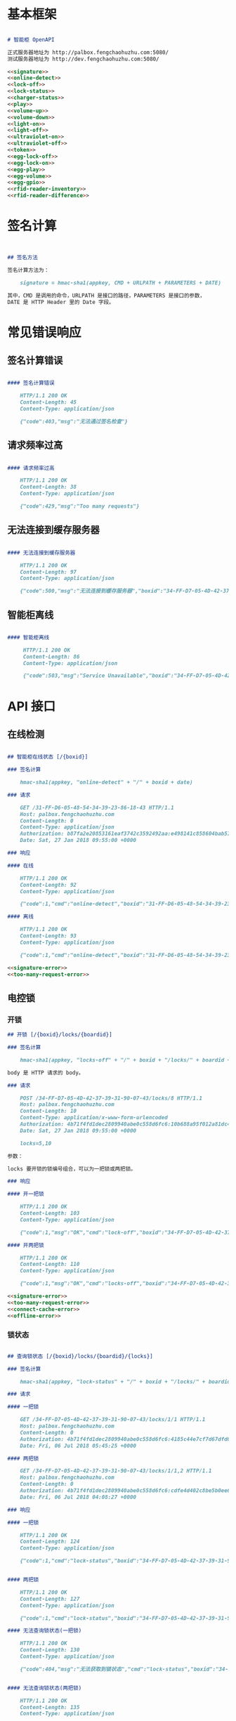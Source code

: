 #+STARTUP: indent
* 基本框架

#+begin_src markdown :exports code :noweb yes :mkdirp yes :tangle /dev/shm/openapi/openapi.md

# 智能柜 OpenAPI

正式服务器地址为 http://palbox.fengchaohuzhu.com:5080/
测试服务器地址为 http://dev.fengchaohuzhu.com:5080/

<<signature>>
<<online-detect>>
<<lock-off>>
<<lock-status>>
<<charger-status>>
<<play>>
<<volume-up>>
<<volume-down>>
<<light-on>>
<<light-off>>
<<ultraviolet-on>>
<<ultraviolet-off>>
<<token>>
<<egg-lock-off>>
<<egg-lock-on>>
<<egg-play>>
<<egg-volume>>
<<egg-gpio>>
<<rfid-reader-inventory>>
<<rfid-reader-difference>>

#+end_src

* 签名计算

#+begin_src markdown :noweb-ref signature


## 签名方法

签名计算方法为：

    signature = hmac-sha1(appkey, CMD + URLPATH + PARAMETERS + DATE)

其中，CMD 是调用的命令，URLPATH 是接口的路径，PARAMETERS 是接口的参数，
DATE 是 HTTP Header 里的 Date 字段。

#+end_src

* 常见错误响应

** 签名计算错误

#+begin_src markdown :noweb-ref signature-error

#### 签名计算错误

    HTTP/1.1 200 OK
    Content-Length: 45
    Content-Type: application/json

    {"code":403,"msg":"无法通过签名检查"}
#+end_src

** 请求频率过高

#+begin_src markdown :noweb-ref too-many-request-error

#### 请求频率过高

    HTTP/1.1 200 OK
    Content-Length: 38
    Content-Type: application/json

    {"code":429,"msg":"Too many requests"}

#+end_src

** 无法连接到缓存服务器

#+begin_src markdown :noweb-ref connect-cache-error

#### 无法连接到缓存服务器

    HTTP/1.1 200 OK
    Content-Length: 97
    Content-Type: application/json

    {"code":500,"msg":"无法连接到缓存服务器","boxid":"34-FF-D7-05-4D-42-37-39-31-90-07-43"}
#+end_src


** 智能柜离线
#+begin_src markdown :noweb-ref offline-error

#### 智能柜离线

     HTTP/1.1 200 OK
     Content-Length: 86
     Content-Type: application/json

     {"code":503,"msg":"Service Unavailable","boxid":"34-FF-D7-05-4D-42-37-39-31-90-07-43"}
#+end_src


* API 接口

** 在线检测

#+begin_src markdown :noweb-ref online-detect :noweb yes

  ## 智能柜在线状态 [/{boxid}]

  ### 签名计算

      hmac-sha1(appkey, "online-detect" + "/" + boxid + date)

  ### 请求

      GET /31-FF-D6-05-48-54-34-39-23-86-18-43 HTTP/1.1
      Host: palbox.fengchaohuzhu.com
      Content-Length: 0
      Content-Type: application/json
      Authorization: b87fa2e20853161eaf3742c3592492aa:e498141c858604bab512b0214c6c3f1f6d777b91
      Date: Sat, 27 Jan 2018 09:55:00 +0000

  ### 响应

  #### 在线

      HTTP/1.1 200 OK
      Content-Length: 92
      Content-Type: application/json

      {"code":1,"cmd":"online-detect","boxid":"31-FF-D6-05-48-54-34-39-23-86-18-43","online":true}

  #### 离线

      HTTP/1.1 200 OK
      Content-Length: 93
      Content-Type: application/json

      {"code":1,"cmd":"online-detect","boxid":"31-FF-D6-05-48-54-34-39-23-86-18-43","offline":true}

  <<signature-error>>
  <<too-many-request-error>>

#+end_src

** 电控锁
*** 开锁

#+begin_src markdown :noweb-ref lock-off :noweb yes
  ## 开锁 [/{boxid}/locks/{boardid}]

  ### 签名计算

      hmac-sha1(appkey, "locks-off" + "/" + boxid + "/locks/" + boardid + body + date)

  body 是 HTTP 请求的 body。

  ### 请求

      POST /34-FF-D7-05-4D-42-37-39-31-90-07-43/locks/8 HTTP/1.1
      Host: palbox.fengchaohuzhu.com
      Content-Length: 10
      Content-Type: application/x-www-form-urlencoded
      Authorization: 4b71f4fd1dec2809940abe0c558d6fc6:10b688a95f012a81dc4fda9d5ef9bccf898154f4
      Date: Sat, 27 Jan 2018 09:55:00 +0000

      locks=5,10

  参数：

  locks 要开锁的锁编号组合，可以为一把锁或两把锁。

  ### 响应

  #### 开一把锁

      HTTP/1.1 200 OK
      Content-Length: 103
      Content-Type: application/json

      {"code":1,"msg":"OK","cmd":"lock-off","boxid":"34-FF-D7-05-4D-42-37-39-31-90-07-43","board":8,"lock":5}

  #### 开两把锁

      HTTP/1.1 200 OK
      Content-Length: 110
      Content-Type: application/json

      {"code":1,"msg":"OK","cmd":"locks-off","boxid":"34-FF-D7-05-4D-42-37-39-31-90-07-43","board":8,"locks":[5,10]}

  <<signature-error>>
  <<too-many-request-error>>
  <<connect-cache-error>>
  <<offline-error>>
#+end_src

*** 锁状态

#+begin_src markdown :noweb-ref lock-status :noweb yes

  ## 查询锁状态 [/{boxid}/locks/{boardid}/{locks}]

  ### 签名计算

      hmac-sha1(appkey, "lock-status" + "/" + boxid + "/locks/" + boardid + "/" + locks + date)

  ### 请求

  #### 一把锁

      GET /34-FF-D7-05-4D-42-37-39-31-90-07-43/locks/1/1 HTTP/1.1
      Host: palbox.fengchaohuzhu.com
      Content-Length: 0
      Authorization: 4b71f4fd1dec2809940abe0c558d6fc6:4185c44e7cf7d67dfd0acf7eb863f4005030cc37
      Date: Fri, 06 Jul 2018 05:45:25 +0000

  #### 两把锁

      GET /34-FF-D7-05-4D-42-37-39-31-90-07-43/locks/1/1,2 HTTP/1.1
      Host: palbox.fengchaohuzhu.com
      Content-Length: 0
      Authorization: 4b71f4fd1dec2809940abe0c558d6fc6:cdfe4d402c8be5b0ee6a4a6f8b48723f5048df7d
      Date: Fri, 06 Jul 2018 04:08:27 +0000

  ### 响应

  #### 一把锁

      HTTP/1.1 200 OK
      Content-Length: 124
      Content-Type: application/json

      {"code":1,"cmd":"lock-status","boxid":"34-FF-D7-05-4D-42-37-39-31-90-07-43","board":1,"lock":1,"opened":false,"closed":true}


  #### 两把锁

      HTTP/1.1 200 OK
      Content-Length: 127
      Content-Type: application/json

      {"code":1,"cmd":"lock-status","boxid":"34-FF-D7-05-4D-42-37-39-31-90-07-43","board":1,"locks":[1,2],"closed":[1,2],"opened":[]}

  #### 无法查询锁状态(一把锁)

      HTTP/1.1 200 OK
      Content-Length: 130
      Content-Type: application/json

      {"code":404,"msg":"无法获取到锁状态","cmd":"lock-status","boxid":"34-FF-D7-05-4D-42-37-39-31-90-07-43","board":1,"lock":1}


  #### 无法查询锁状态(两把锁)

      HTTP/1.1 200 OK
      Content-Length: 135
      Content-Type: application/json

      {"code":404,"msg":"无法获取到锁状态","cmd":"lock-status","boxid":"34-FF-D7-05-4D-42-37-39-31-90-07-43","board":1,"locks":[1,2]}

  <<signature-error>>
  <<too-many-request-error>>
  <<connect-cache-error>>
  <<offline-error>>
#+end_src

** 充电状态

#+begin_src markdown :noweb-ref charger-status :noweb yes

  ## 获取充电状态 [/{boxid}/chargers/{chargerid}]

  chargerid 的取值范围是 1 ~ 8

  ### 签名计算

      hmac-sha1(appkey, "charger-status" + "/" + boxid + "/chargers/" + chargerid + date)

  ### 请求

      GET /34-FF-D7-05-4D-42-37-39-31-90-07-43/chargers/1 HTTP/1.1
      Host: palbox.fengchaohuzhu.com
      Content-Length: 0
      Content-Type: application/json
      Authorization: 4b71f4fd1dec2809940abe0c558d6fc6:10b688a95f012a81dc4fda9d5ef9bccf898154f4
      Date: Sat, 27 Jan 2018 09:55:00 +0000

  ### 响应

  #### 充电结果

      HTTP/1.1 200 OK
      Content-Length: 232
      Content-Type: application/json

      {"code":1,"cmd":"charger-status","boxid":"34-FF-9F-8D-31-50-31-38-09-76-02-57","charger":"1","plugged":[true,true,true,false],"charging":[false,false,false,false],"full":[false,false,false,false],"heating":[false,false,false,false]}

  结果说明：

  1. plugged 是充电接头插入标志。

  2. charging 是充电标志。

  3. full 是充满标志。

  4. heating 是加热标志。

  每个充电器有 4 路插头，因此结果是长度为 4 的数组。

  #### 无法查询到充电器

       HTTP/1.1 200 OK
       Content-Length: 130
       Content-Type: application/json

       {"code":404,"msg":"无法查询到充电器。","cmd":"charger-status","boxid":"31-FF-DB-05-48-54-34-39-31-61-18-43","charger":0,}


  <<signature-error>>
  <<too-many-request-error>>
  <<offline-error>>
#+end_src

** 音频

*** 播放

#+begin_src markdown :noweb-ref play :noweb yes

  ## 播放音频 [/{boxid}/speakers/{speaker}/audios/{audio}]

  ### 签名计算

      hmac-sha1(appkey, "play" + "/" + boxid + "/speakers/" + speaker + "/audios/" + audio + date)

  ### 请求

      PUT /34-FF-D7-05-4D-42-37-39-31-90-07-43/speakers/1/audios/1001 HTTP/1.1
      Host: palbox.fengchaohuzhu.com
      Content-Length: 0
      Content-Type: application/json
      Authorization: 4b71f4fd1dec2809940abe0c558d6fc6:10b688a95f012a81dc4fda9d5ef9bccf898154f4
      Date: Sat, 27 Jan 2018 09:55:00 +0000

  ### 响应

  #### 播放

       HTTP/1.1 200 OK
       Content-Length: 48
       Content-Type: application/json

       {"code":1,"cmd":"play","speaker":1,"audio":1001}


  <<signature-error>>
  <<too-many-request-error>>
  <<connect-cache-error>>
  <<offline-error>>
#+end_src

*** 增加音量
#+begin_src markdown :noweb-ref volume-up :noweb yes

  ## 增加音量 [/{boxid}/speakers/{speaker}/volume/up]

  ### 签名计算

      hmac-sha1(appkey, "volume-up" + "/" + boxid + "/speakers/" + speaker + "/volume/up" + date)

  ### 请求

      PUT /34-FF-D7-05-4D-42-37-39-31-90-07-43/speakers/1/volume/up HTTP/1.1
      Host: palbox.fengchaohuzhu.com
      Content-Length: 0
      Content-Type: application/json
      Authorization: 4b71f4fd1dec2809940abe0c558d6fc6:10b688a95f012a81dc4fda9d5ef9bccf898154f4
      Date: Sat, 27 Jan 2018 09:55:00 +0000

  ### 响应

  #### 成功

       HTTP/1.1 200 OK
       Content-Length: 86
       Content-Type: application/json

       {"code":1,"cmd":"volume-up","speaker":1,"boxid":"34-FF-D7-05-4D-42-37-39-31-90-07-43"}

  <<signature-error>>
  <<too-many-request-error>>
  <<connect-cache-error>>
  <<offline-error>>
#+end_src
*** 减少音量

#+begin_src markdown :noweb-ref volume-down :noweb yes

  ## 减少音量 [/{boxid}/speakers/{speaker}/volume/down]

  ### 签名计算

      hmac-sha1(appkey, "volume-down" + "/" + boxid + "/speakers/" + speaker + "/volume/down" + date)

  ### 请求

      PUT /34-FF-D7-05-4D-42-37-39-31-90-07-43/speakers/1/volume/down HTTP/1.1
      Host: palbox.fengchaohuzhu.com
      Content-Length: 0
      Content-Type: application/json
      Authorization: 4b71f4fd1dec2809940abe0c558d6fc6:10b688a95f012a81dc4fda9d5ef9bccf898154f4
      Date: Sat, 27 Jan 2018 09:55:00 +0000

  ### 响应

  #### 成功

       HTTP/1.1 200 OK
       Content-Length: 88
       Content-Type: application/json

       {"code":1,"cmd":"volume-down","speaker":1,"boxid":"34-FF-D7-05-4D-42-37-39-31-90-07-43"}

  <<signature-error>>
  <<too-many-request-error>>
  <<connect-cache-error>>
  <<offline-error>>
#+end_src
** 灯光
*** 开灯
  #+begin_src markdown :noweb-ref light-on :noweb yes

  ## 开日光灯 [/{boxid}/light/on]

  ### 签名计算

      hmac-sha1(appkey, "ligh-on" + "/" + boxid + "/light/on" + date)

  ### 请求

      PUT /34-FF-D7-05-4D-42-37-39-31-90-07-43/light/on HTTP/1.1
      Host: palbox.fengchaohuzhu.com
      Content-Length: 0
      Content-Type: application/json
      Authorization: 4b71f4fd1dec2809940abe0c558d6fc6:10b688a95f012a81dc4fda9d5ef9bccf898154f4
      Date: Sat, 27 Jan 2018 09:55:00 +0000

  ### 响应

  #### 开灯

       HTTP/1.1 200 OK
       Content-Length: 73
       Content-Type: application/json

       {"code":1,"cmd":"light-on","boxid":"34-FF-D7-05-4D-42-37-39-31-90-07-43"}


  <<signature-error>>
  <<too-many-request-error>>
  <<connect-cache-error>>
  <<offline-error>>
#+end_src
*** 关灯

#+begin_src markdown :noweb-ref light-off :noweb yes

  ## 关日光灯 [/{boxid}/light/off]

  ### 签名计算

      hmac-sha1(appkey, "ligh-off" + "/" + boxid + "/light/off" + date)

  ### 请求

      PUT /34-FF-D7-05-4D-42-37-39-31-90-07-43/light/off HTTP/1.1
      Host: palbox.fengchaohuzhu.com
      Content-Length: 0
      Content-Type: application/json
      Authorization: 4b71f4fd1dec2809940abe0c558d6fc6:10b688a95f012a81dc4fda9d5ef9bccf898154f4
      Date: Sat, 27 Jan 2018 09:55:00 +0000

  ### 响应

  #### 关灯

       HTTP/1.1 200 OK
       Content-Length: 74
       Content-Type: application/json

       {"code":1,"cmd":"light-off","boxid":"34-FF-D7-05-4D-42-37-39-31-90-07-43"}


  <<signature-error>>
  <<too-many-request-error>>
  <<connect-cache-error>>
  <<offline-error>>
#+end_src
** 紫外灯
*** 开灯
#+begin_src markdown :noweb-ref ultraviolet-on :noweb yes

  ## 开紫外灯 [/{boxid}/ultraviolet/on]

  ### 签名计算

      hmac-sha1(appkey, "ultraviolet-on" + "/" + boxid + "/ultraviolet/on" + date)

  ### 请求

      PUT /34-FF-D7-05-4D-42-37-39-31-90-07-43/ultraviolet/on HTTP/1.1
      Host: palbox.fengchaohuzhu.com
      Content-Length: 0
      Content-Type: application/json
      Authorization: 4b71f4fd1dec2809940abe0c558d6fc6:10b688a95f012a81dc4fda9d5ef9bccf898154f4
      Date: Sat, 27 Jan 2018 09:55:00 +0000

  ### 响应

  #### 开灯

       HTTP/1.1 200 OK
       Content-Length: 79
       Content-Type: application/json

       {"code":1,"cmd":"ultraviolet-on","boxid":"34-FF-D7-05-4D-42-37-39-31-90-07-43"}


  <<signature-error>>
  <<too-many-request-error>>
  <<connect-cache-error>>
  <<offline-error>>
#+end_src
*** 关灯

#+begin_src markdown :noweb-ref ultraviolet-off :noweb yes

  ## 关紫外灯 [/{boxid}/ultraviolet/off]

  ### 签名计算

      hmac-sha1(appkey, "ultraviolet-off" + "/" + boxid + "/ultraviolet/off" + date)

  ### 请求

      PUT /34-FF-D7-05-4D-42-37-39-31-90-07-43/ultraviolet/off HTTP/1.1
      Host: palbox.fengchaohuzhu.com
      Content-Length: 0
      Content-Type: application/json
      Authorization: 4b71f4fd1dec2809940abe0c558d6fc6:10b688a95f012a81dc4fda9d5ef9bccf898154f4
      Date: Sat, 27 Jan 2018 09:55:00 +0000

  ### 响应

  #### 关灯

       HTTP/1.1 200 OK
       Content-Length: 80
       Content-Type: application/json

       {"code":1,"cmd":"ultraviolet-off","boxid":"34-FF-D7-05-4D-42-37-39-31-90-07-43"}


  <<signature-error>>
  <<too-many-request-error>>
  <<connect-cache-error>>
  <<offline-error>>
#+end_src
** Token

#+begin_src markdown :noweb-ref token :noweb yes
  ## 获取 Token [/{boxid}/token/{board}/{locks}]

  ### 签名计算

      hmac-sha1(appkey, "get-token" + "/" + boxid + "/token/" + board + "/" + locks + date)

  ### 请求

  #### 一个 Token

      GET /32-FF-D7-05-52-48-37-33-39-75-07-51/token/1/11 HTTP/1.1
      Host: dev.fengchaohuzhu.com
      Content-Length: 0
      Authorization: 4b71f4fd1dec2809940abe0c558d6fc6:a006239e4bf1961b11d8956890b1c0e329ed44ba
      Date: Sat, 27 Jan 2018 09:55:00 +0000

  #### 两个 Token

      GET /32-FF-D7-05-52-48-37-33-39-75-07-51/token/1/11,12 HTTP/1.1
      Host: dev.fengchaohuzhu.com
      Content-Length: 0
      Authorization: 4b71f4fd1dec2809940abe0c558d6fc6:7e0113e9eb851b2b75f10e85ef7fa6083ca103a2
      Date: Sat, 27 Jan 2018 09:55:00 +0000

  ### 响应

  #### 一个 Token

      HTTP/1.1 200 OK
      Content-Length: 188
      Content-Type: application/json

      {"code":1,"cmd":"get-token","boxid":"32-FF-D7-05-52-48-37-33-39-75-07-51","board":1,"lock":11,"token":731107,"timestamp":1524795868,"randkey":["05D7FF32","33374852","51077539","0183C690"]}

  #### 两个 Token

      HTTP/1.1 200 OK
      Content-Length: 204
      Content-Type: application/json

      {"code":1,"cmd":"get-token","boxid":"32-FF-D7-05-52-48-37-33-39-75-07-51","board":1,"locks":[11,12],"tokens":[442333,391307],"timestamp":1524817420,"randkey":["05D7FF32","33374852","51077539","0183C7F7"]}


  <<signature-error>>
#+end_src
** 扭蛋机
*** 开锁
  #+begin_src markdown :noweb-ref egg-lock-off :noweb yes
    ## 扭蛋机开锁 [/{boxid}/eggs/{eggid}/{cabin}/off]

    ### 签名计算

        hmac-sha1(appkey, "egg-lock-off" + "/" + boxid + "/eggs/" + eggid + "/" + cabin + "/off" + date)

    ### 请求

    | 参数  | 类型 | 范围 |
    | eggid | int  | 1~8  |
    | cabin | int  | 1~16 |

        PUT /34-FF-D7-05-4D-42-37-39-31-90-07-43/eggs/1/1/off HTTP/1.1
        Host: palbox.fengchaohuzhu.com
        Content-Length: 0
        Authorization: 4b71f4fd1dec2809940abe0c558d6fc6:79ec6049444e1a202cc770fca75ed361fb690eec
        Date: Mon, 30 Jul 2018 02:12:11 +0000

    ### 响应

    #### 开锁

         HTTP/1.1 200 OK
         Content-Length: 99
         Content-Type: application/json

         {"code":1,"cmd":"egg-lock-off","boxid":"34-FF-D7-05-4D-42-37-39-31-90-07-43","egg":"1","cabin":"1"}

    <<signature-error>>
    <<too-many-request-error>>
    <<connect-cache-error>>
    <<offline-error>>
#+end_src
*** 关锁
  #+begin_src markdown :noweb-ref egg-lock-on :noweb yes
    ## 扭蛋机关锁 [/{boxid}/eggs/{eggid}/{cabin}/on]

    ### 签名计算

        hmac-sha1(appkey, "egg-lock-on" + "/" + boxid + "/eggs/" + eggid + "/" + cabin + "/on" + date)

    ### 请求

    | 参数  | 类型 | 范围 |
    | eggid | int  | 1~8  |
    | cabin | int  | 1~16 |

        PUT /34-FF-D7-05-4D-42-37-39-31-90-07-43/eggs/1/1/on HTTP/1.1
        Host: palbox.fengchaohuzhu.com
        Content-Length: 0
        Authorization: 4b71f4fd1dec2809940abe0c558d6fc6:f2415fb49197613f9ab9b28e265d16605415753c
        Date: Mon, 30 Jul 2018 06:41:12 +0000

    ### 响应

    #### 关锁


         HTTP/1.1 200 OK
         Content-Length: 98
         Content-Type: application/json

         {"code":1,"cmd":"egg-lock-on","boxid":"34-FF-D7-05-4D-42-37-39-31-90-07-43","egg":"1","cabin":"1"}

    <<signature-error>>
    <<too-many-request-error>>
    <<connect-cache-error>>
    <<offline-error>>
#+end_src
*** 播放
  #+begin_src markdown :noweb-ref egg-play :noweb yes
    ## 扭蛋机播放 [/{boxid}/eggs/{eggid}/audios/{audio}]

    ### 签名计算

        hmac-sha1(appkey, "egg-play" + "/" + boxid + "/eggs/" + eggid + "/audios/" + audio + date)

    ### 请求

    | 参数  | 类型 | 范围   |
    | eggid | int  | 1~8    |
    | audio | int  | 1~9999 |

        PUT /34-FF-D7-05-4D-42-37-39-31-90-07-43/eggs/1/audios/1 HTTP/1.1
        Host: palbox.fengchaohuzhu.com
        Content-Length: 0
        Authorization: 4b71f4fd1dec2809940abe0c558d6fc6:c5f6e5b5a5c7c7ce378170e7f559d5ebdba3a3f1
        Date: Mon, 30 Jul 2018 06:57:11 +0000

    ### 响应

    #### 播放

         HTTP/1.1 200 OK
         Content-Length: 95
         Content-Type: application/json

         {"code":1,"cmd":"egg-play","boxid":"34-FF-D7-05-4D-42-37-39-31-90-07-43","egg":"1","audio":"1"}

    <<signature-error>>
    <<too-many-request-error>>
    <<connect-cache-error>>
    <<offline-error>>
#+end_src
*** 音量
  #+begin_src markdown :noweb-ref egg-volume :noweb yes
    ## 扭蛋机设置音量 [/{boxid}/eggs/{eggid}/volume/{vol}]

    ### 签名计算

        hmac-sha1(appkey, "egg-volume" + "/" + boxid + "/eggs/" + eggid + "/volume/" + vol + date)

    ### 请求

    | 参数  | 类型 | 范围 |
    | eggid | int  | 1~8  |
    | vol   | int  | 0~31 |

        PUT /34-FF-D7-05-4D-42-37-39-31-90-07-43/eggs/1/volume/15 HTTP/1.1
        Host: palbox.fengchaohuzhu.com
        Content-Length: 0
        Authorization: 4b71f4fd1dec2809940abe0c558d6fc6:1f885b7c2ce76f26cdfecd4200bdcb46d7045ef5
        Date: Mon, 30 Jul 2018 07:05:07 +0000

    ### 响应

    #### 调节音量

         HTTP/1.1 200 OK
         Content-Length: 99
         Content-Type: application/json

         {"code":1,"cmd":"egg-volume","boxid":"34-FF-D7-05-4D-42-37-39-31-90-07-43","egg":"1","volume":"15"}

    <<signature-error>>
    <<too-many-request-error>>
    <<connect-cache-error>>
    <<offline-error>>
#+end_src
*** GPIO
  #+begin_src markdown :noweb-ref egg-gpio :noweb yes
    ## 扭蛋机设置 GPIO [/{boxid}/eggs/{eggid}/gpio/{gpio}]

    ### 签名计算

        hmac-sha1(appkey, "egg-volume" + "/" + boxid + "/eggs/" + eggid + "/gpio/" + gpio + date)

    ### 请求

    | 参数  | 类型 | 范围 |
    | eggid | int  | 1~8  |
    | gpio  | int  | 0~15 |

        PUT /34-FF-D7-05-4D-42-37-39-31-90-07-43/eggs/1/gpio/15 HTTP/1.1
        Host: palbox.fengchaohuzhu.com
        Content-Length: 0
        Authorization: 4b71f4fd1dec2809940abe0c558d6fc6:5d78dc10bae6b8e6991ca6597e18a3257f933bde
        Date: Mon, 30 Jul 2018 07:08:22 +0000

    ### 响应

    #### 设置 GPIO

         HTTP/1.1 200 OK
         Content-Length: 95
         Content-Type: application/json

         {"code":1,"cmd":"egg-gpio","boxid":"34-FF-D7-05-4D-42-37-39-31-90-07-43","egg":"1","gpio":"15"}

    <<signature-error>>
    <<too-many-request-error>>
    <<connect-cache-error>>
    <<offline-error>>
#+end_src
** RFID阅读器
*** 盘点
  #+begin_src markdown :noweb-ref rfid-reader-inventory :noweb yes
    ## RFID盘点 [/{boxid}/rfid-readers/{board}/{door}/inventory]

    ### 签名计算

        hmac-sha1(appkey, "rfid-reader-inventory" + "/" + boxid + "/rfid-readers/" + board + "/" + door + "/inventory" + date)

    ### 请求

    | 参数  | 类型 | 范围 |
    | board | int  | 1~8  |
    | door  | int  | 1~5  |

        PUT /34-FF-D7-05-4D-42-37-39-31-90-07-43/rfid-readers/1/1/inventory HTTP/1.1
        Host: palbox.fengchaohuzhu.com
        Content-Length: 0
        Authorization: 4b71f4fd1dec2809940abe0c558d6fc6:79ec6049444e1a202cc770fca75ed361fb690eec
        Date: Mon, 30 Jul 2018 02:12:11 +0000

    ### 响应

    #### 成功

         HTTP/1.1 200 OK
         Content-Length: 109
         Content-Type: application/json

         {"code":1,"cmd":"rfid-reader-inventory","boxid":"34-FF-D7-05-4D-42-37-39-31-90-07-43","board":"1","door":"1"}

    #### 无法查询到充电器

       HTTP/1.1 200 OK
       Content-Length: 130
       Content-Type: application/json

       {"code":500,"msg":"无法连接到 RFID 读卡器","cmd":"rfid-reader-inventory","boxid":"31-FF-DB-05-48-54-34-39-31-61-18-43","board":1,"door":1}

    <<signature-error>>
    <<too-many-request-error>>
    <<connect-cache-error>>
    <<offline-error>>
#+end_src
*** 差集
  #+begin_src markdown :noweb-ref rfid-reader-difference :noweb yes
    ## RFID差集 [/{boxid}/rfid-readers/{board}/{door}/difference]

    ### 签名计算

        hmac-sha1(appkey, "rfid-reader-difference" + "/" + boxid + "/rfid-readers/" + board + "/" + door + "/difference" + date)

    ### 请求

    | 参数  | 类型 | 范围 |
    | board | int  | 1~8  |
    | door  | int  | 1~5  |

        PUT /34-FF-D7-05-4D-42-37-39-31-90-07-43/rfid-readers/1/1/difference HTTP/1.1
        Host: palbox.fengchaohuzhu.com
        Content-Length: 0
        Authorization: 4b71f4fd1dec2809940abe0c558d6fc6:79ec6049444e1a202cc770fca75ed361fb690eec
        Date: Mon, 30 Jul 2018 02:12:11 +0000

    ### 响应

    #### 成功

         HTTP/1.1 200 OK
         Content-Length: 109
         Content-Type: application/json

         {"code":1,"cmd":"rfid-reader-difference","boxid":"34-FF-D7-05-4D-42-37-39-31-90-07-43","board":"1","door":"1"}

    #### 无法查询到充电器

       HTTP/1.1 200 OK
       Content-Length: 130
       Content-Type: application/json

       {"code":500,"msg":"无法连接到 RFID 读卡器","cmd":"rfid-reader-difference","boxid":"31-FF-DB-05-48-54-34-39-31-61-18-43","board":1,"door":1}

    <<signature-error>>
    <<too-many-request-error>>
    <<connect-cache-error>>
    <<offline-error>>
#+end_src
